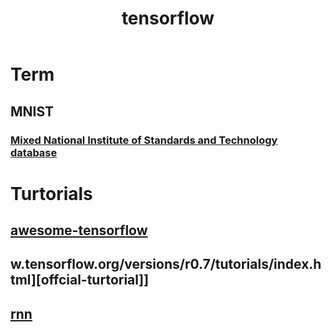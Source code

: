 #+TITLE: tensorflow
#+HTML_HEAD: <link rel="stylesheet" href="http://markwh1te.github.io/org.css" type="text/css" >

* Term
** MNIST
*** [[https://en.wikipedia.org/wiki/MNIST_database][Mixed National Institute of Standards and Technology database]]
   
* Turtorials
** [[https://github.com/jtoy/awesome-tensorflow][awesome-tensorflow]]
** w.tensorflow.org/versions/r0.7/tutorials/index.html][offcial-turtorial]]
** [[http://colah.github.io/posts/2015-08-Understanding-LSTMs/][rnn]]


